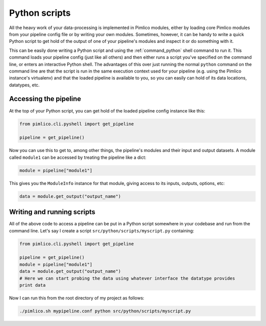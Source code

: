 ================
 Python scripts
================

All the heavy work of your data-processing is implemented in Pimlico modules, either by loading core Pimlico
modules from your pipeline config file or by writing your own modules. Sometimes, however, it can be handy to
write a quick Python script to get hold of the output of one of your pipeline's modules and inspect it or
do something with it.

This can be easily done writing a Python script and using the :ref:`command_python` shell command to run it.
This command loads your pipeline config (just like all others) and then either runs a script you've specified
on the command line, or enters an interactive Python shell. The advantages of this over just running the
normal ``python`` command on the command line are that the script is run in the same execution context used for
your pipeline (e.g. using the Pimlico instance's virtualenv) and that the loaded pipeline is available to you,
so you can easily can hold of its data locations, datatypes, etc.

Accessing the pipeline
======================

At the top of your Python script, you can get hold of the loaded pipeline config instance like this:

.. code:: py

   from pimlico.cli.pyshell import get_pipeline

   pipeline = get_pipeline()

Now you can use this to get to, among other things, the pipeline's modules and their input and output datasets.
A module called ``module1`` can be accessed by treating the pipeline like a dict:

.. code:: py

   module = pipeline["module1"]

This gives you the ``ModuleInfo`` instance for that module, giving access to its inputs, outputs, options, etc:

.. code:: py

   data = module.get_output("output_name")

Writing and running scripts
===========================

All of the above code to access a pipeline can be put in a Python script somewhere in your codebase and run
from the command line. Let's say I create a script ``src/python/scripts/myscript.py`` containing:

.. code:: py

   from pimlico.cli.pyshell import get_pipeline

   pipeline = get_pipeline()
   module = pipeline["module1"]
   data = module.get_output("output_name")
   # Here we can start probing the data using whatever interface the datatype provides
   print data

Now I can run this from the root directory of my project as follows:

.. code:: sh

   ./pimlico.sh mypipeline.conf python src/python/scripts/myscript.py
